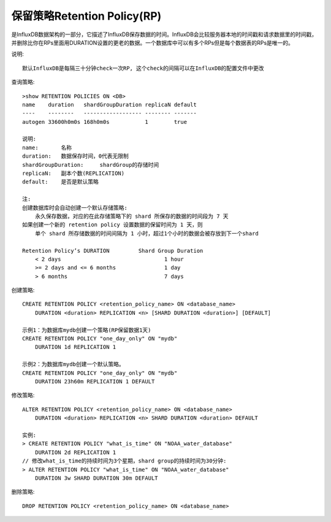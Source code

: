 保留策略Retention Policy(RP)
-----------------------------

是InfluxDB数据架构的一部分，它描述了InfluxDB保存数据的时间。InfluxDB会比较服务器本地的时间戳和请求数据里的时间戳，并删除比你在RPs里面用DURATION设置的更老的数据。一个数据库中可以有多个RPs但是每个数据表的RPs是唯一的。

说明::

    默认InfluxDB是每隔三十分钟check一次RP, 这个check的间隔可以在InfluxDB的配置文件中更改

查询策略::

    >show RETENTION POLICIES ON <DB>
    name    duration   shardGroupDuration replicaN default
    ----    --------   ------------------ -------- -------
    autogen 33600h0m0s 168h0m0s           1        true

    说明:
    name:       名称
    duration:   数据保存时间，0代表无限制
    shardGroupDuration:     shardGroup的存储时间
    replicaN:   副本个数(REPLICATION)
    default:    是否是默认策略

    注:
    创建数据库时会自动创建一个默认存储策略:
        永久保存数据，对应的在此存储策略下的 shard 所保存的数据的时间段为 7 天
    如果创建一个新的 retention policy 设置数据的保留时间为 1 天，则
        单个 shard 所存储数据的时间间隔为 1 小时，超过1个小时的数据会被存放到下一个shard

    Retention Policy’s DURATION         Shard Group Duration
        < 2 days                                1 hour
        >= 2 days and <= 6 months               1 day
        > 6 months                              7 days

创建策略::

    CREATE RETENTION POLICY <retention_policy_name> ON <database_name> 
        DURATION <duration> REPLICATION <n> [SHARD DURATION <duration>] [DEFAULT]

    示例1：为数据库mydb创建一个策略(RP保留数据1天)
    CREATE RETENTION POLICY "one_day_only" ON "mydb" 
        DURATION 1d REPLICATION 1

    示例2：为数据库mydb创建一个默认策略。
    CREATE RETENTION POLICY "one_day_only" ON "mydb" 
        DURATION 23h60m REPLICATION 1 DEFAULT

修改策略::

    ALTER RETENTION POLICY <retention_policy_name> ON <database_name> 
        DURATION <duration> REPLICATION <n> SHARD DURATION <duration> DEFAULT

    实例:
    > CREATE RETENTION POLICY "what_is_time" ON "NOAA_water_database" 
        DURATION 2d REPLICATION 1
    // 修改what_is_time的持续时间为3个星期，shard group的持续时间为30分钟:
    > ALTER RETENTION POLICY "what_is_time" ON "NOAA_water_database" 
        DURATION 3w SHARD DURATION 30m DEFAULT



删除策略::

    DROP RETENTION POLICY <retention_policy_name> ON <database_name>
